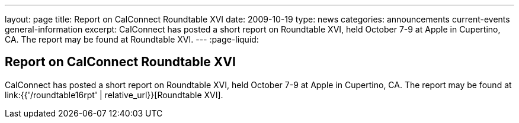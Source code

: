 ---
layout: page
title: Report on CalConnect Roundtable XVI
date: 2009-10-19
type: news
categories: announcements current-events general-information
excerpt: CalConnect has posted a short report on Roundtable XVI, held October 7-9 at Apple in Cupertino, CA. The report may be found at Roundtable XVI.
---
:page-liquid:

== Report on CalConnect Roundtable XVI

CalConnect has posted a short report on Roundtable XVI, held October 7-9 at Apple in Cupertino, CA. The report may be found at link:{{'/roundtable16rpt' | relative_url}}[Roundtable XVI].


